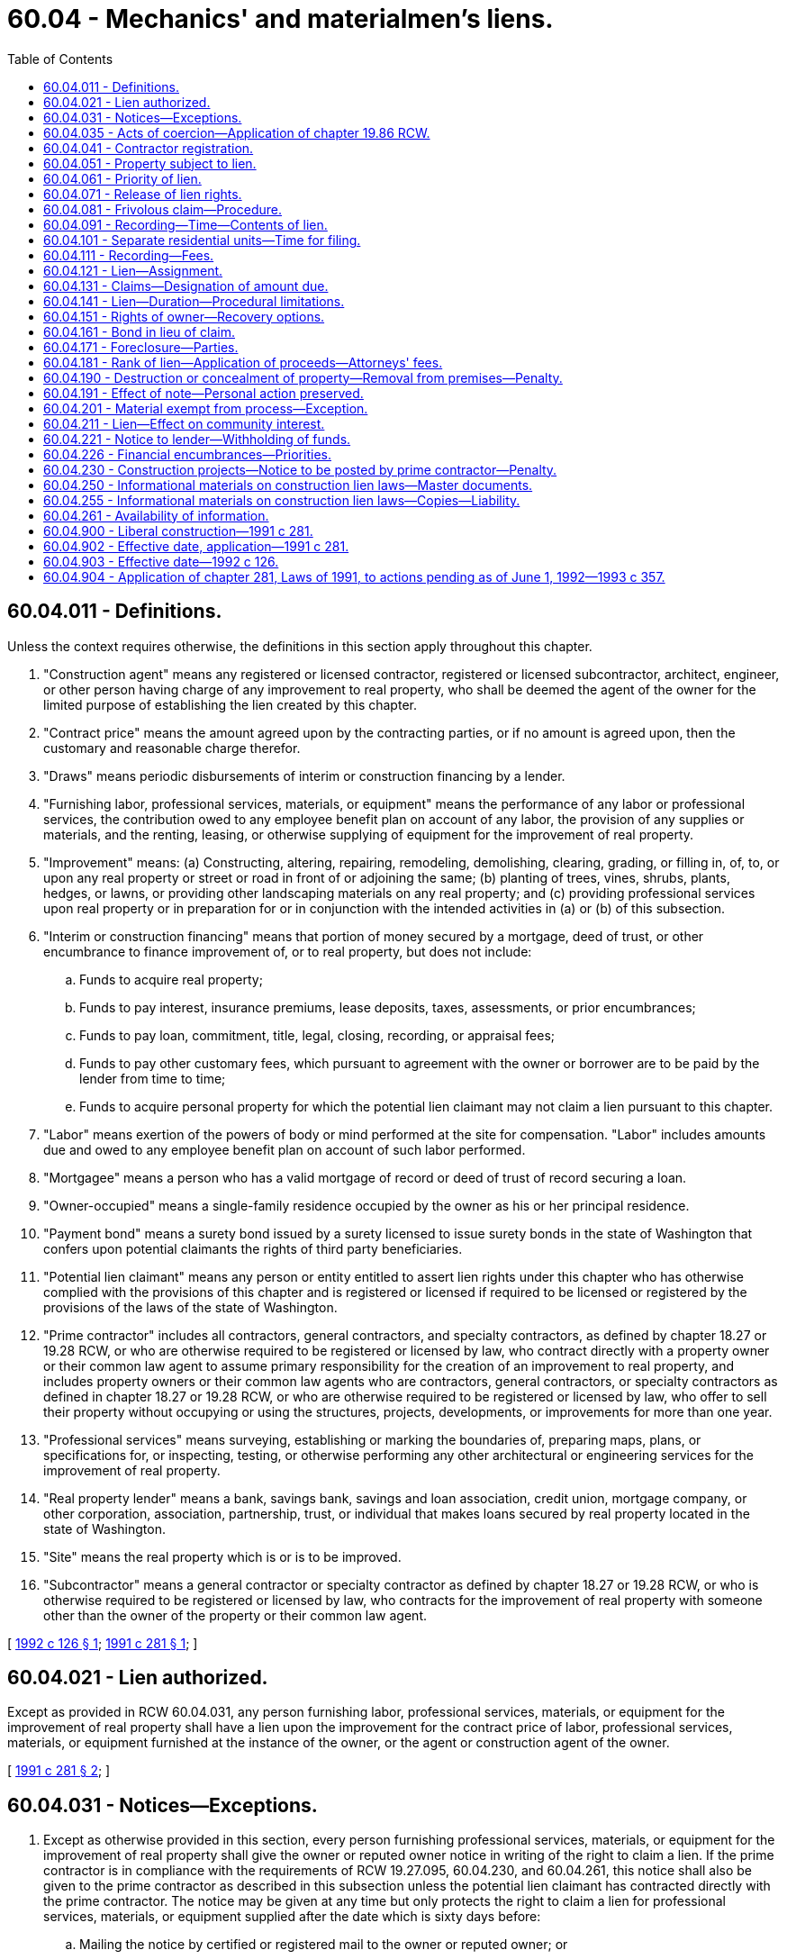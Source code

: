 = 60.04 - Mechanics' and materialmen's liens.
:toc:

== 60.04.011 - Definitions.
Unless the context requires otherwise, the definitions in this section apply throughout this chapter.

. "Construction agent" means any registered or licensed contractor, registered or licensed subcontractor, architect, engineer, or other person having charge of any improvement to real property, who shall be deemed the agent of the owner for the limited purpose of establishing the lien created by this chapter.

. "Contract price" means the amount agreed upon by the contracting parties, or if no amount is agreed upon, then the customary and reasonable charge therefor.

. "Draws" means periodic disbursements of interim or construction financing by a lender.

. "Furnishing labor, professional services, materials, or equipment" means the performance of any labor or professional services, the contribution owed to any employee benefit plan on account of any labor, the provision of any supplies or materials, and the renting, leasing, or otherwise supplying of equipment for the improvement of real property.

. "Improvement" means: (a) Constructing, altering, repairing, remodeling, demolishing, clearing, grading, or filling in, of, to, or upon any real property or street or road in front of or adjoining the same; (b) planting of trees, vines, shrubs, plants, hedges, or lawns, or providing other landscaping materials on any real property; and (c) providing professional services upon real property or in preparation for or in conjunction with the intended activities in (a) or (b) of this subsection.

. "Interim or construction financing" means that portion of money secured by a mortgage, deed of trust, or other encumbrance to finance improvement of, or to real property, but does not include:

.. Funds to acquire real property;

.. Funds to pay interest, insurance premiums, lease deposits, taxes, assessments, or prior encumbrances;

.. Funds to pay loan, commitment, title, legal, closing, recording, or appraisal fees;

.. Funds to pay other customary fees, which pursuant to agreement with the owner or borrower are to be paid by the lender from time to time;

.. Funds to acquire personal property for which the potential lien claimant may not claim a lien pursuant to this chapter.

. "Labor" means exertion of the powers of body or mind performed at the site for compensation. "Labor" includes amounts due and owed to any employee benefit plan on account of such labor performed.

. "Mortgagee" means a person who has a valid mortgage of record or deed of trust of record securing a loan.

. "Owner-occupied" means a single-family residence occupied by the owner as his or her principal residence.

. "Payment bond" means a surety bond issued by a surety licensed to issue surety bonds in the state of Washington that confers upon potential claimants the rights of third party beneficiaries.

. "Potential lien claimant" means any person or entity entitled to assert lien rights under this chapter who has otherwise complied with the provisions of this chapter and is registered or licensed if required to be licensed or registered by the provisions of the laws of the state of Washington.

. "Prime contractor" includes all contractors, general contractors, and specialty contractors, as defined by chapter 18.27 or 19.28 RCW, or who are otherwise required to be registered or licensed by law, who contract directly with a property owner or their common law agent to assume primary responsibility for the creation of an improvement to real property, and includes property owners or their common law agents who are contractors, general contractors, or specialty contractors as defined in chapter 18.27 or 19.28 RCW, or who are otherwise required to be registered or licensed by law, who offer to sell their property without occupying or using the structures, projects, developments, or improvements for more than one year.

. "Professional services" means surveying, establishing or marking the boundaries of, preparing maps, plans, or specifications for, or inspecting, testing, or otherwise performing any other architectural or engineering services for the improvement of real property.

. "Real property lender" means a bank, savings bank, savings and loan association, credit union, mortgage company, or other corporation, association, partnership, trust, or individual that makes loans secured by real property located in the state of Washington.

. "Site" means the real property which is or is to be improved.

. "Subcontractor" means a general contractor or specialty contractor as defined by chapter 18.27 or 19.28 RCW, or who is otherwise required to be registered or licensed by law, who contracts for the improvement of real property with someone other than the owner of the property or their common law agent.

[ http://lawfilesext.leg.wa.gov/biennium/1991-92/Pdf/Bills/Session%20Laws/Senate/6441.SL.pdf?cite=1992%20c%20126%20§%201[1992 c 126 § 1]; http://lawfilesext.leg.wa.gov/biennium/1991-92/Pdf/Bills/Session%20Laws/Senate/5497-S.SL.pdf?cite=1991%20c%20281%20§%201[1991 c 281 § 1]; ]

== 60.04.021 - Lien authorized.
Except as provided in RCW 60.04.031, any person furnishing labor, professional services, materials, or equipment for the improvement of real property shall have a lien upon the improvement for the contract price of labor, professional services, materials, or equipment furnished at the instance of the owner, or the agent or construction agent of the owner.

[ http://lawfilesext.leg.wa.gov/biennium/1991-92/Pdf/Bills/Session%20Laws/Senate/5497-S.SL.pdf?cite=1991%20c%20281%20§%202[1991 c 281 § 2]; ]

== 60.04.031 - Notices—Exceptions.
. Except as otherwise provided in this section, every person furnishing professional services, materials, or equipment for the improvement of real property shall give the owner or reputed owner notice in writing of the right to claim a lien. If the prime contractor is in compliance with the requirements of RCW 19.27.095, 60.04.230, and 60.04.261, this notice shall also be given to the prime contractor as described in this subsection unless the potential lien claimant has contracted directly with the prime contractor. The notice may be given at any time but only protects the right to claim a lien for professional services, materials, or equipment supplied after the date which is sixty days before:

.. Mailing the notice by certified or registered mail to the owner or reputed owner; or

.. Delivering or serving the notice personally upon the owner or reputed owner and obtaining evidence of delivery in the form of a receipt or other acknowledgment signed by the owner or reputed owner or an affidavit of service.

In the case of new construction of a single-family residence, the notice of a right to claim a lien may be given at any time but only protects the right to claim a lien for professional services, materials, or equipment supplied after a date which is ten days before the notice is given as described in this subsection.

. Notices of a right to claim a lien shall not be required of:

.. Persons who contract directly with the owner or the owner's common law agent;

.. Laborers whose claim of lien is based solely on performing labor; or

.. Subcontractors who contract for the improvement of real property directly with the prime contractor, except as provided in subsection (3)(b) of this section.

. Persons who furnish professional services, materials, or equipment in connection with the repair, alteration, or remodel of an existing owner-occupied single-family residence or appurtenant garage:

.. Who contract directly with the owner-occupier or their common law agent shall not be required to send a written notice of the right to claim a lien and shall have a lien for the full amount due under their contract, as provided in RCW 60.04.021; or

.. Who do not contract directly with the owner-occupier or their common law agent shall give notice of the right to claim a lien to the owner-occupier. Liens of persons furnishing professional services, materials, or equipment who do not contract directly with the owner-occupier or their common law agent may only be satisfied from amounts not yet paid to the prime contractor by the owner at the time the notice described in this section is received, regardless of whether amounts not yet paid to the prime contractor are due. For the purposes of this subsection "received" means actual receipt of notice by personal service, or registered or certified mail, or three days after mailing by registered or certified mail, excluding Saturdays, Sundays, or legal holidays.

. The notice of right to claim a lien described in subsection (1) of this section, shall include but not be limited to the following information and shall substantially be in the following form, using lower-case and upper-case ten-point type where appropriate.

NOTICE TO OWNER

IMPORTANT: READ BOTH SIDES OF THIS NOTICE CAREFULLY.

PROTECT YOURSELF FROM PAYING TWICE

To: . . . .Date: . . . .

To: . . . .

Date: . . . .

Re:  (description of property: Street address or general location.)  

From: . . . .

AT THE REQUEST OF:    (Name of person ordering the professional services, materials, or equipment)   

THIS IS NOT A LIEN: This notice is sent to you to tell you who is providing professional services, materials, or equipment for the improvement of your property and to advise you of the rights of these persons and your responsibilities. Also take note that laborers on your project may claim a lien without sending you a notice.

OWNER/OCCUPIER OF EXISTING

RESIDENTIAL PROPERTY

Under Washington law, those who furnish labor, professional services, materials, or equipment for the repair, remodel, or alteration of your owner-occupied principal residence and who are not paid, have a right to enforce their claim for payment against your property. This claim is known as a construction lien.

The law limits the amount that a lien claimant can claim against your property. Claims may only be made against that portion of the contract price you have not yet paid to your prime contractor as of the time this notice was given to you or three days after this notice was mailed to you. Review the back of this notice for more information and ways to avoid lien claims.

COMMERCIAL AND/OR NEW

RESIDENTIAL PROPERTY

We have or will be providing professional services, materials, or equipment for the improvement of your commercial or new residential project. In the event you or your contractor fail to pay us, we may file a lien against your property. A lien may be claimed for all professional services, materials, or equipment furnished after a date that is sixty days before this notice was given to you or mailed to you, unless the improvement to your property is the construction of a new single-family residence, then ten days before this notice was given to you or mailed to you.

Sender: . . . .

Address: . . . .

Telephone: . . . .

Brief description of professional services, materials, or equipment provided or to be provided: . . . .

IMPORTANT INFORMATION

ON REVERSE SIDE

IMPORTANT INFORMATION

FOR YOUR PROTECTION

This notice is sent to inform you that we have or will provide professional services, materials, or equipment for the improvement of your property. We expect to be paid by the person who ordered our services, but if we are not paid, we have the right to enforce our claim by filing a construction lien against your property.

LEARN more about the lien laws and the meaning of this notice by discussing them with your contractor, suppliers, Department of Labor and Industries, the firm sending you this notice, your lender, or your attorney.

COMMON METHODS TO AVOID CONSTRUCTION LIENS: There are several methods available to protect your property from construction liens. The following are two of the more commonly used methods.

DUAL PAYCHECKS (Joint Checks): When paying your contractor for services or materials, you may make checks payable jointly to the contractor and the firms furnishing you this notice.

LIEN RELEASES: You may require your contractor to provide lien releases signed by all the suppliers and subcontractors from whom you have received this notice. If they cannot obtain lien releases because you have not paid them, you may use the dual payee check method to protect yourself.

YOU SHOULD TAKE APPROPRIATE STEPS TO PROTECT YOUR PROPERTY FROM LIENS.

YOUR PRIME CONTRACTOR AND YOUR CONSTRUCTION LENDER ARE REQUIRED BY LAW TO GIVE YOU WRITTEN INFORMATION ABOUT LIEN CLAIMS. IF YOU HAVE NOT RECEIVED IT, ASK THEM FOR IT.

* * * * * * * * * * * * *

. Every potential lien claimant providing professional services where no improvement as defined in RCW 60.04.011(5) (a) or (b) has been commenced, and the professional services provided are not visible from an inspection of the real property may record in the real property records of the county where the property is located a notice which shall contain the professional service provider's name, address, telephone number, legal description of the property, the owner or reputed owner's name, and the general nature of the professional services provided. If such notice is not recorded, the lien claimed shall be subordinate to the interest of any subsequent mortgagee and invalid as to the interest of any subsequent purchaser if the mortgagee or purchaser acts in good faith and for a valuable consideration acquires an interest in the property prior to the commencement of an improvement as defined in RCW 60.04.011(5) (a) or (b) without notice of the professional services being provided. The notice described in this subsection shall be substantially in the following form:

NOTICE OF FURNISHING

PROFESSIONAL SERVICES

That on the    (day)    day of    (month and year)   ,    (name of provider)    began providing professional services upon or for the improvement of real property legally described as follows:

[Legal Description

is mandatory]

The general nature of the professional services provided is . . . .

The owner or reputed owner of the real property is . . . .

. . . .

 . . . . (Signature) . . . . (Name of Claimant) . . . . (Street Address) . . . . (City, State, Zip Code) . . . . (Phone Number)

 

. . . .

 

(Signature)

 

. . . .

 

(Name of Claimant)

 

. . . .

 

(Street Address)

 

. . . .

 

(City, State, Zip Code)

 

. . . .

 

(Phone Number)

. A lien authorized by this chapter shall not be enforced unless the lien claimant has complied with the applicable provisions of this section.

[ http://lawfilesext.leg.wa.gov/biennium/1991-92/Pdf/Bills/Session%20Laws/Senate/6441.SL.pdf?cite=1992%20c%20126%20§%202[1992 c 126 § 2]; http://lawfilesext.leg.wa.gov/biennium/1991-92/Pdf/Bills/Session%20Laws/Senate/5497-S.SL.pdf?cite=1991%20c%20281%20§%203[1991 c 281 § 3]; ]

== 60.04.035 - Acts of coercion—Application of chapter  19.86 RCW.
The legislature finds that acts of coercion or attempted coercion, including threats to withhold future contracts, made by a contractor or developer to discourage a contractor, subcontractor, or material or equipment supplier from giving an owner the notice of right to claim a lien required by RCW 60.04.031, or from filing a claim of lien under this chapter are matters vitally affecting the public interest for the purpose of applying the consumer protection act, chapter 19.86 RCW. These acts of coercion are not reasonable in relation to the development and preservation of business. These acts of coercion shall constitute an unfair or deceptive act or practice in trade or commerce for the purpose of applying the consumer protection act, chapter 19.86 RCW.

[ http://lawfilesext.leg.wa.gov/biennium/1991-92/Pdf/Bills/Session%20Laws/Senate/6441.SL.pdf?cite=1992%20c%20126%20§%203[1992 c 126 § 3]; ]

== 60.04.041 - Contractor registration.
A contractor or subcontractor required to be registered under chapter 18.27 RCW or licensed under chapter 19.28 RCW, or otherwise required to be registered or licensed by law, shall be deemed the construction agent of the owner for the purposes of establishing the lien created by this chapter only if so registered or licensed. Persons dealing with contractors or subcontractors may rely, for the purposes of this section, upon a certificate of registration issued pursuant to chapter 18.27 RCW or license issued pursuant to chapter 19.28 RCW, or other certificate or license issued pursuant to law, covering the period when the labor, professional services, material, or equipment shall be furnished, and the lien rights shall not be lost by suspension or revocation of registration or license without their knowledge. No lien rights described in this chapter shall be lost or denied by virtue of the absence, suspension, or revocation of such registration or license with respect to any contractor or subcontractor not in immediate contractual privity with the lien claimant.

[ http://lawfilesext.leg.wa.gov/biennium/1991-92/Pdf/Bills/Session%20Laws/Senate/6441.SL.pdf?cite=1992%20c%20126%20§%204[1992 c 126 § 4]; http://lawfilesext.leg.wa.gov/biennium/1991-92/Pdf/Bills/Session%20Laws/Senate/5497-S.SL.pdf?cite=1991%20c%20281%20§%204[1991 c 281 § 4]; ]

== 60.04.051 - Property subject to lien.
The lot, tract, or parcel of land which is improved is subject to a lien to the extent of the interest of the owner at whose instance, directly or through a common law or construction agent the labor, professional services, equipment, or materials were furnished, as the court deems appropriate for satisfaction of the lien. If, for any reason, the title or interest in the land upon which the improvement is situated cannot be subjected to the lien, the court in order to satisfy the lien may order the sale and removal of the improvement from the land which is subject to the lien.

[ http://lawfilesext.leg.wa.gov/biennium/1991-92/Pdf/Bills/Session%20Laws/Senate/6441.SL.pdf?cite=1992%20c%20126%20§%205[1992 c 126 § 5]; http://lawfilesext.leg.wa.gov/biennium/1991-92/Pdf/Bills/Session%20Laws/Senate/5497-S.SL.pdf?cite=1991%20c%20281%20§%205[1991 c 281 § 5]; ]

== 60.04.061 - Priority of lien.
The claim of lien created by this chapter upon any lot or parcel of land shall be prior to any lien, mortgage, deed of trust, or other encumbrance which attached to the land after or was unrecorded at the time of commencement of labor or professional services or first delivery of materials or equipment by the lien claimant.

[ http://lawfilesext.leg.wa.gov/biennium/1991-92/Pdf/Bills/Session%20Laws/Senate/5497-S.SL.pdf?cite=1991%20c%20281%20§%206[1991 c 281 § 6]; ]

== 60.04.071 - Release of lien rights.
Upon payment and acceptance of the amount due to the lien claimant and upon demand of the owner or the person making payment, the lien claimant shall immediately prepare and execute a release of all lien rights for which payment has been made, and deliver the release to the person making payment. In any suit to compel deliverance of the release thereafter in which the court determines the delay was unjustified, the court shall, in addition to ordering the deliverance of the release, award the costs of the action including reasonable attorneys' fees and any damages.

[ http://lawfilesext.leg.wa.gov/biennium/1991-92/Pdf/Bills/Session%20Laws/Senate/5497-S.SL.pdf?cite=1991%20c%20281%20§%207[1991 c 281 § 7]; ]

== 60.04.081 - Frivolous claim—Procedure.
. Any owner of real property subject to a recorded claim of lien under this chapter, or contractor, subcontractor, lender, or lien claimant who believes the claim of lien to be frivolous and made without reasonable cause, or clearly excessive may apply by motion to the superior court for the county where the property, or some part thereof is located, for an order directing the lien claimant to appear before the court at a time no earlier than six nor later than fifteen days following the date of service of the application and order on the lien claimant, and show cause, if any he or she has, why the relief requested should not be granted. The motion shall state the grounds upon which relief is asked, and shall be supported by the affidavit of the applicant or his or her attorney setting forth a concise statement of the facts upon which the motion is based.

. The order shall clearly state that if the lien claimant fails to appear at the time and place noted the lien shall be released, with prejudice, and that the lien claimant shall be ordered to pay the costs requested by the applicant including reasonable attorneys' fees.

. If no action to foreclose the lien claim has been filed, the clerk of the court shall assign a cause number to the application and obtain from the applicant a filing fee pursuant to RCW 36.18.016. If an action has been filed to foreclose the lien claim, the application shall be made a part of that action.

. If, following a hearing on the matter, the court determines that the lien is frivolous and made without reasonable cause, or clearly excessive, the court shall issue an order releasing the lien if frivolous and made without reasonable cause, or reducing the lien if clearly excessive, and awarding costs and reasonable attorneys' fees to the applicant to be paid by the lien claimant. If the court determines that the lien is not frivolous and was made with reasonable cause, and is not clearly excessive, the court shall issue an order so stating and awarding costs and reasonable attorneys' fees to the lien claimant to be paid by the applicant.

. Proceedings under this section shall not affect other rights and remedies available to the parties under this chapter or otherwise.

[ http://lawfilesext.leg.wa.gov/biennium/2005-06/Pdf/Bills/Session%20Laws/Senate/6670-S.SL.pdf?cite=2006%20c%20192%20§%203[2006 c 192 § 3]; http://lawfilesext.leg.wa.gov/biennium/1991-92/Pdf/Bills/Session%20Laws/Senate/6441.SL.pdf?cite=1992%20c%20126%20§%206[1992 c 126 § 6]; http://lawfilesext.leg.wa.gov/biennium/1991-92/Pdf/Bills/Session%20Laws/Senate/5497-S.SL.pdf?cite=1991%20c%20281%20§%208[1991 c 281 § 8]; ]

== 60.04.091 - Recording—Time—Contents of lien.
Every person claiming a lien under RCW 60.04.021 shall file for recording, in the county where the subject property is located, a notice of claim of lien not later than ninety days after the person has ceased to furnish labor, professional services, materials, or equipment or the last date on which employee benefit contributions were due. The notice of claim of lien:

. Shall state in substance and effect:

.. The name, phone number, and address of the claimant;

.. The first and last date on which the labor, professional services, materials, or equipment was furnished or employee benefit contributions were due;

.. The name of the person indebted to the claimant;

.. The street address, legal description, or other description reasonably calculated to identify, for a person familiar with the area, the location of the real property to be charged with the lien;

.. The name of the owner or reputed owner of the property, if known, and, if not known, that fact shall be stated; and

.. The principal amount for which the lien is claimed.

. Shall be signed by the claimant or some person authorized to act on his or her behalf who shall affirmatively state they have read the notice of claim of lien and believe the notice of claim of lien to be true and correct under penalty of perjury, and shall be acknowledged pursuant to chapter 64.08 RCW. If the lien has been assigned, the name of the assignee shall be stated. Where an action to foreclose the lien has been commenced such notice of claim of lien may be amended as pleadings may be by order of the court insofar as the interests of third parties are not adversely affected by such amendment. A claim of lien substantially in the following form shall be sufficient:

CLAIM OF LIEN

. . . . . ., claimant, vs . . . . . ., name of person indebted to claimant:

Notice is hereby given that the person named below claims a lien pursuant to *chapter 64.04 RCW. In support of this lien the following information is submitted:

1. NAME OF LIEN CLAIMANT: . . . .

  TELEPHONE NUMBER: . . . .

  ADDRESS: . . . .

2. DATE ON WHICH THE CLAIMANT BEGAN TO PERFORM LABOR, PROVIDE PROFESSIONAL SERVICES, SUPPLY MATERIAL OR EQUIPMENT OR THE DATE ON WHICH EMPLOYEE BENEFIT CONTRIBUTIONS BECAME DUE: . . . .

3. NAME OF PERSON INDEBTED TO THE CLAIMANT:

. . . .

4. DESCRIPTION OF THE PROPERTY AGAINST WHICH A LIEN IS CLAIMED (Street address, legal description or other information that will reasonably describe the property): . . . .

. . . .

. . . .

. . . .

5. NAME OF THE OWNER OR REPUTED OWNER (If not known state "unknown"): . . . .

6. THE LAST DATE ON WHICH LABOR WAS PERFORMED; PROFESSIONAL SERVICES WERE FURNISHED; CONTRIBUTIONS TO AN EMPLOYEE BENEFIT PLAN WERE DUE; OR MATERIAL, OR EQUIPMENT WAS FURNISHED: . . . .

. . . .

7. PRINCIPAL AMOUNT FOR WHICH THE LIEN IS CLAIMED IS: . . . .

8. IF THE CLAIMANT IS THE ASSIGNEE OF THIS CLAIM SO STATE HERE: . . . .

. . . .

 . . . ., Claimant . . . . . . . . (Phone number, address, city, and state of claimant)

 

. . . ., Claimant

 

. . . .

 

. . . .

 

(Phone number, address, city, and

 

state of claimant)

STATE OF WASHINGTON, COUNTY OF

. . . . . . . ., ss.

. . . . . . . ., being sworn, says: I am the claimant (or attorney of the claimant, or administrator, representative, or agent of the trustees of an employee benefit plan) above named; I have read or heard the foregoing claim, read and know the contents thereof, and believe the same to be true and correct and that the claim of lien is not frivolous and is made with reasonable cause, and is not clearly excessive under penalty of perjury.

 . . . . . . . . . . . . . . . . . . . .

Subscribed and sworn to before me this . . . . day of . . . . . .

 . . . . . . . . . . . . . . . . . . . .

The period provided for recording the claim of lien is a period of limitation and no action to foreclose a lien shall be maintained unless the claim of lien is filed for recording within the ninety-day period stated. The lien claimant shall give a copy of the claim of lien to the owner or reputed owner by mailing it by certified or registered mail or by personal service within fourteen days of the time the claim of lien is filed for recording. Failure to do so results in a forfeiture of any right the claimant may have to attorneys' fees and costs against the owner under RCW 60.04.181.

[ http://lawfilesext.leg.wa.gov/biennium/1991-92/Pdf/Bills/Session%20Laws/Senate/6441.SL.pdf?cite=1992%20c%20126%20§%207[1992 c 126 § 7]; http://lawfilesext.leg.wa.gov/biennium/1991-92/Pdf/Bills/Session%20Laws/Senate/5497-S.SL.pdf?cite=1991%20c%20281%20§%209[1991 c 281 § 9]; ]

== 60.04.101 - Separate residential units—Time for filing.
When furnishing labor, professional services, materials, or equipment for the construction of two or more separate residential units, the time for filing claims of lien against each separate residential unit shall commence to run upon the cessation of the furnishing of labor, professional services, materials, or equipment on each residential unit, as provided in this chapter. For the purposes of this section a separate residential unit is defined as consisting of one residential structure together with any garages or other outbuildings appurtenant thereto.

[ http://lawfilesext.leg.wa.gov/biennium/1991-92/Pdf/Bills/Session%20Laws/Senate/5497-S.SL.pdf?cite=1991%20c%20281%20§%2010[1991 c 281 § 10]; ]

== 60.04.111 - Recording—Fees.
The county auditor shall record the notice of claim of lien in the same manner as deeds and other instruments of title are recorded under chapter 65.08 RCW. Notices of claim of lien for registered land need not be recorded in the Torrens register. The county auditor shall charge no higher fee for recording notices of claim of lien than other documents.

[ http://lawfilesext.leg.wa.gov/biennium/1991-92/Pdf/Bills/Session%20Laws/Senate/5497-S.SL.pdf?cite=1991%20c%20281%20§%2011[1991 c 281 § 11]; ]

== 60.04.121 - Lien—Assignment.
Any lien or right of lien created by this chapter and the right of action to recover therefor, shall be assignable so as to vest in the assignee all rights and remedies of the assignor, subject to all defenses thereto that might be made.

[ http://lawfilesext.leg.wa.gov/biennium/1991-92/Pdf/Bills/Session%20Laws/Senate/5497-S.SL.pdf?cite=1991%20c%20281%20§%2012[1991 c 281 § 12]; ]

== 60.04.131 - Claims—Designation of amount due.
In every case in which the notice of claim of lien is recorded against two or more separate pieces of property owned by the same person or owned by two or more persons jointly or otherwise, who contracted for the labor, professional services, material, or equipment for which the notice of claim of lien is recorded, the person recording the notice of claim of lien shall designate in the notice of claim of lien the amount due on each piece of property, otherwise the lien is subordinated to other liens that may be established under this chapter. The lien of such claim does not extend beyond the amount designated as against other creditors having liens upon any of such pieces of property.

[ http://lawfilesext.leg.wa.gov/biennium/1991-92/Pdf/Bills/Session%20Laws/Senate/5497-S.SL.pdf?cite=1991%20c%20281%20§%2013[1991 c 281 § 13]; ]

== 60.04.141 - Lien—Duration—Procedural limitations.
No lien created by this chapter binds the property subject to the lien for a longer period than eight calendar months after the claim of lien has been recorded unless an action is filed by the lien claimant within that time in the superior court in the county where the subject property is located to enforce the lien, and service is made upon the owner of the subject property within ninety days of the date of filing the action; or, if credit is given and the terms thereof are stated in the claim of lien, then eight calendar months after the expiration of such credit; and in case the action is not prosecuted to judgment within two years after the commencement thereof, the court, in its discretion, may dismiss the action for want of prosecution, and the dismissal of the action or a judgment rendered thereon that no lien exists shall constitute a cancellation of the lien. This is a period of limitation, which shall be tolled by the filing of any petition seeking protection under Title Eleven, United States Code by an owner of any property subject to the lien established by this chapter.

[ http://lawfilesext.leg.wa.gov/biennium/1991-92/Pdf/Bills/Session%20Laws/Senate/6441.SL.pdf?cite=1992%20c%20126%20§%208[1992 c 126 § 8]; http://lawfilesext.leg.wa.gov/biennium/1991-92/Pdf/Bills/Session%20Laws/Senate/5497-S.SL.pdf?cite=1991%20c%20281%20§%2014[1991 c 281 § 14]; ]

== 60.04.151 - Rights of owner—Recovery options.
The lien claimant shall be entitled to recover upon the claim recorded the contract price after deducting all claims of other lien claimants to whom the claimant is liable, for furnishing labor, professional services, materials, or equipment; and in all cases where a claim of lien shall be recorded under this chapter for labor, professional services, materials, or equipment supplied to any lien claimant, he or she shall defend any action brought thereupon at his or her own expense. During the pendency of the action, the owner may withhold from the prime contractor the amount of money for which a claim is recorded by any subcontractor, supplier, or laborer. In case of judgment against the owner or the owner's property, upon the lien, the owner shall be entitled to deduct from sums due to the prime contractor the principal amount of the judgment from any amount due or to become due from the owner to the prime contractor plus such costs, including interest and attorneys' fees, as the court deems just and equitable, and the owner shall be entitled to recover back from the prime contractor the amount for which a lien or liens are established in excess of any sum that may remain due from the owner to the prime contractor.

[ http://lawfilesext.leg.wa.gov/biennium/1991-92/Pdf/Bills/Session%20Laws/Senate/6441.SL.pdf?cite=1992%20c%20126%20§%209[1992 c 126 § 9]; http://lawfilesext.leg.wa.gov/biennium/1991-92/Pdf/Bills/Session%20Laws/Senate/5497-S.SL.pdf?cite=1991%20c%20281%20§%2015[1991 c 281 § 15]; ]

== 60.04.161 - Bond in lieu of claim.
Any owner of real property subject to a recorded claim of lien under this chapter, or contractor, subcontractor, lender, or lien claimant who disputes the correctness or validity of the claim of lien may record, either before or after the commencement of an action to enforce the lien, in the office of the county recorder or auditor in the county where the claim of lien was recorded, a bond issued by a surety company authorized to issue surety bonds in the state. The surety shall be listed in the latest federal department of the treasury list of surety companies acceptable on federal bonds, published in the Federal Register, as authorized to issue bonds on United States government projects with an underwriting limitation, including applicable reinsurance, equal to or greater than the amount of the bond to be recorded. The bond shall contain a description of the claim of lien and real property involved, and be in an amount equal to the greater of five thousand dollars or two times the amount of the lien claimed if it is ten thousand dollars or less, and in an amount equal to or greater than one and one-half times the amount of the lien if it is in excess of ten thousand dollars. If the claim of lien affects more than one parcel of real property and is segregated to each parcel, the bond may be segregated the same as in the claim of lien. A separate bond shall be required for each claim of lien made by separate claimants. However, a single bond may be used to guarantee payment of amounts claimed by more than one claim of lien by a single claimant so long as the amount of the bond meets the requirements of this section as applied to the aggregate sum of all claims by such claimant. The condition of the bond shall be to guarantee payment of any judgment upon the lien in favor of the lien claimant entered in any action to recover the amount claimed in a claim of lien, or on the claim asserted in the claim of lien. The effect of recording a bond shall be to release the real property described in the notice of claim of lien from the lien and any action brought to recover the amount claimed. Unless otherwise prohibited by law, if no action is commenced to recover on a lien within the time specified in RCW 60.04.141, the surety shall be discharged from liability under the bond. If an action is timely commenced, then on payment of any judgment entered in the action or on payment of the full amount of the bond to the holder of the judgment, whichever is less, the surety shall be discharged from liability under the bond.

Nothing in this section shall in any way prohibit or limit the use of other methods, devised by the affected parties to secure the obligation underlying a claim of lien and to obtain a release of real property from a claim of lien.

[ http://lawfilesext.leg.wa.gov/biennium/1991-92/Pdf/Bills/Session%20Laws/Senate/6441.SL.pdf?cite=1992%20c%20126%20§%2010[1992 c 126 § 10]; http://lawfilesext.leg.wa.gov/biennium/1991-92/Pdf/Bills/Session%20Laws/Senate/5497-S.SL.pdf?cite=1991%20c%20281%20§%2016[1991 c 281 § 16]; ]

== 60.04.171 - Foreclosure—Parties.
The lien provided by this chapter, for which claims of lien have been recorded, may be foreclosed and enforced by a civil action in the court having jurisdiction in the manner prescribed for the judicial foreclosure of a mortgage. The court shall have the power to order the sale of the property. In any action brought to foreclose a lien, the owner shall be joined as a party. The interest in the real property of any person who, prior to the commencement of the action, has a recorded interest in the property, or any part thereof, shall not be foreclosed or affected unless they are joined as a party.

A person shall not begin an action to foreclose a lien upon any property while a prior action begun to foreclose another lien on the same property is pending, but if not made a party plaintiff or defendant to the prior action, he or she may apply to the court to be joined as a party thereto, and his or her lien may be foreclosed in the same action. The filing of such application shall toll the running of the period of limitation established by RCW 60.04.141 until disposition of the application or other time set by the court. The court shall grant the application for joinder unless to do so would create an undue delay or cause hardship which cannot be cured by the imposition of costs or other conditions as the court deems just. If a lien foreclosure action is filed during the pendency of another such action, the court may, on its own motion or the motion of any party, consolidate actions upon such terms and conditions as the court deems just, unless to do so would create an undue delay or cause hardship which cannot be cured by the imposition of costs or other conditions. If consolidation of actions is not permissible under this section, the lien foreclosure action filed during the pendency of another such action shall not be dismissed if the filing was the result of mistake, inadvertence, surprise, excusable neglect, or irregularity. An action to foreclose a lien shall not be dismissed at the instance of a plaintiff therein to the prejudice of another party to the suit who claims a lien.

[ http://lawfilesext.leg.wa.gov/biennium/1991-92/Pdf/Bills/Session%20Laws/Senate/6441.SL.pdf?cite=1992%20c%20126%20§%2011[1992 c 126 § 11]; http://lawfilesext.leg.wa.gov/biennium/1991-92/Pdf/Bills/Session%20Laws/Senate/5497-S.SL.pdf?cite=1991%20c%20281%20§%2017[1991 c 281 § 17]; ]

== 60.04.181 - Rank of lien—Application of proceeds—Attorneys' fees.
. In every case in which different construction liens are claimed against the same property, the court shall declare the rank of such lien or class of liens, which liens shall be in the following order:

.. Liens for the performance of labor;

.. Liens for contributions owed to employee benefit plans;

.. Liens for furnishing material, supplies, or equipment;

.. Liens for subcontractors, including but not limited to their labor and materials; and

.. Liens for prime contractors, or for professional services.

. The proceeds of the sale of property must be applied to each lien or class of liens in order of its rank and, in an action brought to foreclose a lien, pro rata among each claimant in each separate priority class. A personal judgment may be rendered against any party personally liable for any debt for which the lien is claimed. If the lien is established, the judgment shall provide for the enforcement thereof upon the property liable as in the case of foreclosure of judgment liens. The amount realized by such enforcement of the lien shall be credited upon the proper personal judgment. The deficiency, if any, remaining unsatisfied, shall stand as a personal judgment, and may be collected by execution against any party liable therefor.

. The court may allow the prevailing party in the action, whether plaintiff or defendant, as part of the costs of the action, the moneys paid for recording the claim of lien, costs of title report, bond costs, and attorneys' fees and necessary expenses incurred by the attorney in the superior court, court of appeals, supreme court, or arbitration, as the court or arbitrator deems reasonable. Such costs shall have the priority of the class of lien to which they are related, as established by subsection (1) of this section.

. Real property against which a lien under this chapter is enforced may be ordered sold by the court and the proceeds deposited into the registry of the clerk of the court, pending further determination respecting distribution of the proceeds of the sale.

[ http://lawfilesext.leg.wa.gov/biennium/1991-92/Pdf/Bills/Session%20Laws/Senate/6441.SL.pdf?cite=1992%20c%20126%20§%2012[1992 c 126 § 12]; http://lawfilesext.leg.wa.gov/biennium/1991-92/Pdf/Bills/Session%20Laws/Senate/5497-S.SL.pdf?cite=1991%20c%20281%20§%2018[1991 c 281 § 18]; ]

== 60.04.190 - Destruction or concealment of property—Removal from premises—Penalty.
See RCW 61.12.030, 9.45.060.

[ ]

== 60.04.191 - Effect of note—Personal action preserved.
The taking of a promissory note or other evidence of indebtedness for any labor, professional services, material, or equipment furnished for which a lien is created by this chapter does not discharge the lien therefor, unless expressly received as payment and so specified therein.

Nothing in this chapter shall be construed to impair or affect the right of any person to whom any debt may be due for the furnishing of labor, professional services, material, or equipment to maintain a personal action to recover the debt against any person liable therefor.

[ http://lawfilesext.leg.wa.gov/biennium/1991-92/Pdf/Bills/Session%20Laws/Senate/5497-S.SL.pdf?cite=1991%20c%20281%20§%2019[1991 c 281 § 19]; ]

== 60.04.201 - Material exempt from process—Exception.
Whenever material is furnished for use in the improvement of property subject to a lien created by this chapter, the material is not subject to attachment, execution, or other legal process to enforce any debt due by the purchaser of the material, except a debt due for the purchase money thereof, so long as in good faith, the material is about to be applied in the improvement of such property.

[ http://lawfilesext.leg.wa.gov/biennium/1991-92/Pdf/Bills/Session%20Laws/Senate/5497-S.SL.pdf?cite=1991%20c%20281%20§%2020[1991 c 281 § 20]; ]

== 60.04.211 - Lien—Effect on community interest.
The claim of lien, when filed as required by this chapter, shall be notice to the spouse or the domestic partner of the person who appears of record to be the owner of the property sought to be charged with the lien, and shall subject all the community interest of both spouses or both domestic partners to the lien.

[ http://lawfilesext.leg.wa.gov/biennium/2007-08/Pdf/Bills/Session%20Laws/House/3104-S2.SL.pdf?cite=2008%20c%206%20§%20641[2008 c 6 § 641]; http://lawfilesext.leg.wa.gov/biennium/1991-92/Pdf/Bills/Session%20Laws/Senate/5497-S.SL.pdf?cite=1991%20c%20281%20§%2021[1991 c 281 § 21]; ]

== 60.04.221 - Notice to lender—Withholding of funds.
Any lender providing interim or construction financing where there is not a payment bond of at least fifty percent of the amount of construction financing shall observe the following procedures and the rights and liabilities of the lender and potential lien claimant shall be affected as follows:

. Any potential lien claimant who has not received a payment within five days after the date required by their contract, invoice, employee benefit plan agreement, or purchase order may within thirty-five days of the date required for payment of the contract, invoice, employee benefit plan agreement, or purchase order, give a notice as provided in subsections (2) and (3) of this section of the sums due and to become due, for which a potential lien claimant may claim a lien under this chapter.

. The notice shall be signed by the potential lien claimant or some person authorized to act on his or her behalf.

. The notice shall be given in writing to the lender at the office administering the interim or construction financing, with a copy given to the owner and appropriate prime contractor. The notice shall be given by:

.. Mailing the notice by certified or registered mail to the lender, owner, and appropriate prime contractor; or

.. Delivering or serving the notice personally and obtaining evidence of delivery in the form of a receipt or other acknowledgment signed by the lender, owner, and appropriate prime contractor, or an affidavit of service.

. The notice shall state in substance and effect as follows:

.. The person, firm, trustee, or corporation filing the notice is entitled to receive contributions to any type of employee benefit plan or has furnished labor, professional services, materials, or equipment for which a lien is given by this chapter.

.. The name of the prime contractor, common law agent, or construction agent ordering the same.

.. A common or street address of the real property being improved or the legal description of the real property.

.. The name, business address, and telephone number of the lien claimant.

The notice to the lender may contain additional information but shall be in substantially the following form:

NOTICE TO REAL PROPERTY LENDER

(Authorized by RCW . . . . . .)

TO: . . . .

(Name of Lender)

. . . .

(Administrative Office-Street Address)

. . . .

(City) (State) (Zip)

AND TO: . . . .

(Owner)

AND TO: . . . .

(Prime Contractor-If Different Than Owner)

. . . .

(Name of Laborer, Professional,

Materials, or Equipment Supplier)

whose business address is . . . . . ., did at the property located at . . . . . .

(Check appropriate box) ( ) perform labor ( ) furnish professional services ( ) provide materials ( ) supply equipment as follows:

. . . .

. . . .

. . . .

which was ordered by . . . .

(Name of Person)

whose address was stated to be. . . .

. . . .

The amount owing to the undersigned according to contract or purchase order for labor, supplies, or equipment (as above mentioned) is the sum of . . . . . . Dollars ($. . . . . .). Said sums became due and owing as of

. . . .

(State Date)

. . . .,. . . .

. . . .,

. . . .

You are hereby required to withhold from any future draws on existing construction financing which has been made on the subject property (to the extent there remain undisbursed funds) the sum of . . . . . . Dollars ($. . . . . .).

IMPORTANT

Failure to comply with the requirements of this notice may subject the lender to a whole or partial compromise of any priority lien interest it may have pursuant to RCW 60.04.226.

 DATE:. . . . By:. . . . Its:. . . .

 

DATE:

. . . .

 

By:

. . . .

 

Its:

. . . .

. After the receipt of the notice, the lender shall withhold from the next and subsequent draws the amount claimed to be due as stated in the notice. Alternatively, the lender may obtain from the prime contractor or borrower a payment bond for the benefit of the potential lien claimant in an amount sufficient to cover the amount stated in the potential lien claimant's notice. The lender shall be obligated to withhold amounts only to the extent that sufficient interim or construction financing funds remain undisbursed as of the date the lender receives the notice.

. Sums so withheld shall not be disbursed by the lender, except by the written agreement of the potential lien claimant, owner, and prime contractor in such form as may be prescribed by the lender, or the order of a court of competent jurisdiction.

. In the event a lender fails to abide by the provisions of *subsections (4) and (5) of this section, then the mortgage, deed of trust, or other encumbrance securing the lender shall be subordinated to the lien of the potential lien claimant to the extent of the interim or construction financing wrongfully disbursed, but in no event more than the amount stated in the notice plus costs as fixed by the court, including reasonable attorneys' fees.

. Any potential lien claimant shall be liable for any loss, cost, or expense, including reasonable attorneys' fees and statutory costs, to a party injured thereby arising out of any unjust, excessive, or premature notice filed under purported authority of this section. "Notice" as used in this subsection does not include notice given by a potential lien claimant of the right to claim liens under this chapter where no actual claim is made.

. [Empty]
.. Any owner of real property subject to a notice to real property lender under this section, or the contractor, subcontractor, lender, or lien claimant who believes the claim that underlies the notice is frivolous and made without reasonable cause, or is clearly excessive may apply by motion to the superior court for the county where the property, or some part thereof is located, for an order commanding the potential lien claimant who issued the notice to the real property lender to appear before the court at a time no earlier than six nor later than fifteen days from the date of service of the application and order on the potential lien claimant, and show cause, if any he or she has, why the notice to real property lender should not be declared void. The motion shall state the grounds upon which relief is asked and shall be supported by the affidavit of the applicant or his or her attorney setting forth a concise statement of the facts upon which the motion is based.

.. The order shall clearly state that if the potential lien claimant fails to appear at the time and place noted, the notice to lender shall be declared void and that the potential lien claimant issuing the notice shall be ordered to pay the costs requested by the applicant including reasonable attorneys' fees.

.. The clerk of the court shall assign a cause number to the application and obtain from the applicant a filing fee of thirty-five dollars.

.. If, following a hearing on the matter, the court determines that the claim upon which the notice to real property lender is based is frivolous and made without reasonable cause, or clearly excessive, the court shall issue an order declaring the notice to real property lender void if frivolous and made without reasonable cause, or reducing the amount stated in the notice if clearly excessive, and awarding costs and reasonable attorneys' fees to the applicant to be paid by the person who issued the notice. If the court determines that the claim underlying the notice to real property lender is not frivolous and was made with reasonable cause, and is not clearly excessive, the court shall issue an order so stating and awarding costs and reasonable attorneys' fees to the issuer of the notice to be paid by the applicant.

.. Proceedings under this subsection shall not affect other rights and remedies available to the parties under this chapter or otherwise.

[ http://lawfilesext.leg.wa.gov/biennium/1991-92/Pdf/Bills/Session%20Laws/Senate/6441.SL.pdf?cite=1992%20c%20126%20§%2013[1992 c 126 § 13]; http://lawfilesext.leg.wa.gov/biennium/1991-92/Pdf/Bills/Session%20Laws/Senate/5497-S.SL.pdf?cite=1991%20c%20281%20§%2022[1991 c 281 § 22]; ]

== 60.04.226 - Financial encumbrances—Priorities.
Except as otherwise provided in RCW 60.04.061 or 60.04.221, any mortgage or deed of trust shall be prior to all liens, mortgages, deeds of trust, and other encumbrances which have not been recorded prior to the recording of the mortgage or deed of trust to the extent of all sums secured by the mortgage or deed of trust regardless of when the same are disbursed or whether the disbursements are obligatory.

[ http://lawfilesext.leg.wa.gov/biennium/1991-92/Pdf/Bills/Session%20Laws/Senate/5497-S.SL.pdf?cite=1991%20c%20281%20§%2023[1991 c 281 § 23]; ]

== 60.04.230 - Construction projects—Notice to be posted by prime contractor—Penalty.
. For any construction project costing more than five thousand dollars the prime contractor shall post in plain view for the duration of the construction project a legible notice at the construction jobsite containing the following:

.. The legal description, or the tax parcel number assigned pursuant to RCW 84.40.160, and the street address if available, and may include any other identification of the construction site by the prime contractor;

.. The property owner's name, address, and phone number;

.. The prime contractor's business name, address, phone number, current state contractor registration number and identification; and

.. Either:

... The name, address, and phone number of the office of the lender administering the interim construction financing, if any; or

... The name and address of the firm that has issued a payment bond, if any, on behalf of the prime contractor for the protection of the owner if the bond is for an amount not less than fifty percent of the total amount of the construction project.

. For any construction project which requires a building permit under local ordinance, compliance with the posting requirements of RCW 19.27.095 shall constitute compliance with this section. Otherwise, the information shall be posted as set forth in this section.

. Failure to comply with this section shall subject the prime contractor to a civil penalty of not more than five thousand dollars, payable to the county where the project is located.

[ http://lawfilesext.leg.wa.gov/biennium/1991-92/Pdf/Bills/Session%20Laws/Senate/5497-S.SL.pdf?cite=1991%20c%20281%20§%2028[1991 c 281 § 28]; http://leg.wa.gov/CodeReviser/documents/sessionlaw/1984c202.pdf?cite=1984%20c%20202%20§%203[1984 c 202 § 3]; ]

== 60.04.250 - Informational materials on construction lien laws—Master documents.
The department of labor and industries shall prepare master documents that provide informational material about construction lien laws and available safeguards against real property lien claims. The material shall include methods of protection against lien claims, including obtaining lien release documents, performance bonds, joint payee checks, the opportunity to require contractor disclosure of all potential lien claimants as a condition of payment, and lender supervision under *RCW 60.04.200 and 60.04.210. The material shall also include sources of further information, including the department of labor and industries and the office of the attorney general.

[ http://leg.wa.gov/CodeReviser/documents/sessionlaw/1990c81.pdf?cite=1990%20c%2081%20§%201[1990 c 81 § 1]; http://leg.wa.gov/CodeReviser/documents/sessionlaw/1988c270.pdf?cite=1988%20c%20270%20§%201[1988 c 270 § 1]; ]

== 60.04.255 - Informational materials on construction lien laws—Copies—Liability.
. Every real property lender shall provide a copy of the informational material described in RCW 60.04.250 to all persons obtaining loans, the proceeds of which are to be used for residential construction or residential repair or remodeling.

. Every contractor shall provide a copy of the informational material described in RCW 60.04.250 to customers required to receive contractor disclosure notice under RCW 18.27.114.

. No cause of action may lie against the state, a real property lender, or a contractor arising from the provisions of RCW 60.04.250 and this section.

. For the purpose of this section, "real property lender" means a bank, savings bank, savings and loan association, credit union, mortgage company, or other corporation, association, partnership, or individual that makes loans secured by real property in this state.

[ http://leg.wa.gov/CodeReviser/documents/sessionlaw/1988c270.pdf?cite=1988%20c%20270%20§%202[1988 c 270 § 2]; ]

== 60.04.261 - Availability of information.
The prime contractor shall immediately supply the information listed in RCW 19.27.095(2) to any person who has contracted to supply materials, equipment, or professional services or who is a subcontractor on the improvement, as soon as the identity and mailing address of such subcontractor, supplier, or professional is made known to the prime contractor either directly or through another subcontractor, supplier, or professional.

[ http://lawfilesext.leg.wa.gov/biennium/1991-92/Pdf/Bills/Session%20Laws/Senate/5497-S.SL.pdf?cite=1991%20c%20281%20§%2024[1991 c 281 § 24]; ]

== 60.04.900 - Liberal construction—1991 c 281.
RCW 19.27.095, 60.04.230, and 60.04.011 through 60.04.226 and 60.04.261 are to be liberally construed to provide security for all parties intended to be protected by their provisions.

[ http://lawfilesext.leg.wa.gov/biennium/1991-92/Pdf/Bills/Session%20Laws/Senate/5497-S.SL.pdf?cite=1991%20c%20281%20§%2025[1991 c 281 § 25]; ]

== 60.04.902 - Effective date, application—1991 c 281.
This act shall take effect June 1, 1992. Lien claims based on an improvement commenced by a potential lien claimant on or after June 1, 1992, shall be governed by the provisions of this act.

[ http://lawfilesext.leg.wa.gov/biennium/1991-92/Pdf/Bills/Session%20Laws/Senate/6441.SL.pdf?cite=1992%20c%20126%20§%2014[1992 c 126 § 14]; http://lawfilesext.leg.wa.gov/biennium/1991-92/Pdf/Bills/Session%20Laws/Senate/5497-S.SL.pdf?cite=1991%20c%20281%20§%2032[1991 c 281 § 32]; ]

== 60.04.903 - Effective date—1992 c 126.
This act is necessary for the immediate preservation of the public peace, health, or safety, or support of the state government and its existing public institutions, and shall take effect June 1, 1992, except section 14 of this act which shall take effect immediately [March 31, 1992].

[ http://lawfilesext.leg.wa.gov/biennium/1991-92/Pdf/Bills/Session%20Laws/Senate/6441.SL.pdf?cite=1992%20c%20126%20§%2015[1992 c 126 § 15]; ]

== 60.04.904 - Application of chapter 281, Laws of 1991, to actions pending as of June 1, 1992—1993 c 357.
All rights acquired and liabilities incurred under acts or parts of act repealed by chapter 281, Laws of 1991, are hereby preserved, and all actions pending as of June 1, 1992, shall proceed under the law as it existed at the time chapter 281, Laws of 1991, took effect.

[ http://lawfilesext.leg.wa.gov/biennium/1993-94/Pdf/Bills/Session%20Laws/Senate/5484.SL.pdf?cite=1993%20c%20357%20§%201[1993 c 357 § 1]; ]

